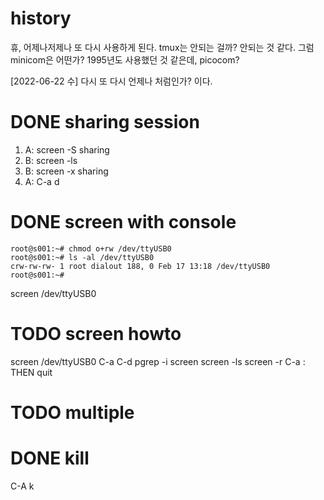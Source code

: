 * history

휴, 어제나저제나 또 다시 사용하게 된다. tmux는 안되는 걸까? 안되는 것 같다. 그럼 minicom은 어떤가? 1995년도 사용했던 것 같은데, picocom?

[2022-06-22 수] 다시 또 다시 언제나 처럼인가? 이다.

* DONE sharing session

1. A: screen -S sharing
2. B: screen -ls
3. B: screen -x sharing
4. A: C-a d

* DONE screen with console

#+begin_src 
root@s001:~# chmod o+rw /dev/ttyUSB0
root@s001:~# ls -al /dev/ttyUSB0
crw-rw-rw- 1 root dialout 188, 0 Feb 17 13:18 /dev/ttyUSB0
root@s001:~#
#+end_src

screen /dev/ttyUSB0

* TODO screen howto

screen /dev/ttyUSB0
C-a C-d
pgrep -i screen
screen -ls
screen -r
C-a : THEN quit

* TODO multiple
* DONE kill

C-A k
